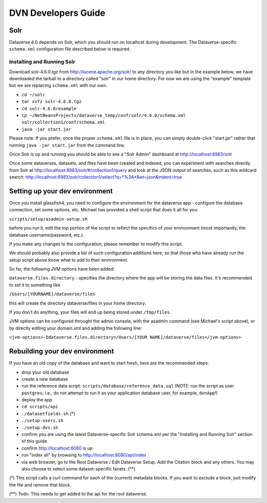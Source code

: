 ====================
DVN Developers Guide
====================

Solr
++++

Dataverse 4.0 depends on Solr, which you should run on localhost during development. The Dataverse-specific ``schema.xml`` configuration file described below is required.

Installing and Running Solr
===========================

Download solr-4.6.0.tgz from http://lucene.apache.org/solr/ to any directory you like but in the example below, we have downloaded the tarball to a directory called "solr" in our home directory. For now we are using the "example" template but we are replacing ``schema.xml`` with our own.

- ``cd ~/solr``
- ``tar xvfz solr-4.6.0.tgz``
- ``cd solr-4.6.0/example``
- ``cp ~/NetBeansProjects/dataverse_temp/conf/solr/4.6.0/schema.xml solr/collection1/conf/schema.xml``
- ``java -jar start.jar``

Please note: If you prefer, once the proper ``schema.xml`` file is in place, you can simply double-click "start.jar" rather that running ``java -jar start.jar`` from the command line.

Once Solr is up and running you should be able to see a "Solr Admin" dashboard at http://localhost:8983/solr

Once some dataverses, datasets, and files have been created and indexed, you can experiment with searches directly from Solr at http://localhost:8983/solr/#/collection1/query and look at the JSON output of searches, such as this wildcard search: http://localhost:8983/solr/collection1/select?q=*%3A*&wt=json&indent=true

Setting up your dev environment
+++++++++++++++++++++++++++++++

Once you install glassfish4, you need to configure the environment for the dataverse app - configure the database connection, set some options, etc. Michael has provided a shell script that does it all for you: 

``scripts/setup/asadmin-setup.sh``

before you run it, edit the top portion of the script to reflect the specifics of your environment (most importantly, the database username/password, etc.). 

If you make any changes to the configuration, please remember to modify this script. 

We should probably also provide a list of such configuration additions here, so that those who have already run the setup script above know what to add to their environment. 

So far, the following JVM options have been added: 

``dataverse.files.directory`` - specifies the directory where the app will be storing the data files. 
It's recommended to set it to something like 

``/Users/[YOURNAME]/dataverse/files``

this will create the directory dataverse/files in your home directory.

If you don't do anything, your files will end up being stored under
``/tmp/files``.

JVM options can be configured throught the admin console, with the asadmin command (see Michael's script above), or by directly editing your domain.xml and adding the following line: 

``<jvm-options>-Ddataverse.files.directory=/Users/[YOUR NAME]/dataverse/files</jvm-options>``



Rebuilding your dev environment
+++++++++++++++++++++++++++++++

If you have an old copy of the database and want to start fresh, here are the recommended steps:

- drop your old database
- create a new database
- run the reference data script: ``scripts/database/reference_data.sql`` (NOTE: run the script as user ``postgres``; i.e., do not attempt to run it as your application database user, for example, ``dvnApp``!)
- deploy the app
- ``cd scripts/api``
- ``./datasetfields.sh`` (*) 
- ``./setup-users.sh``  
- ``./setup-dvs.sh`` 
- confirm you are using the latest Dataverse-specific Solr schema.xml per the "Installing and Running Solr" section of this guide
- confirm http://localhost:8080 is up
- run "index all" by browsing to http://localhost:8080/api/index
- via web browser, go to the Root Dataverse / Edit Dataverse Setup. Add the Citation block and any others. You may also choose to select some  dataset-specific facets. (**)

(*) This script calls a curl command for each of the (current) metadata blocks. If you want to exclude a block, just modify the file and remove that block.

(**) Todo: This needs to get added to the api for the root dataverse.

